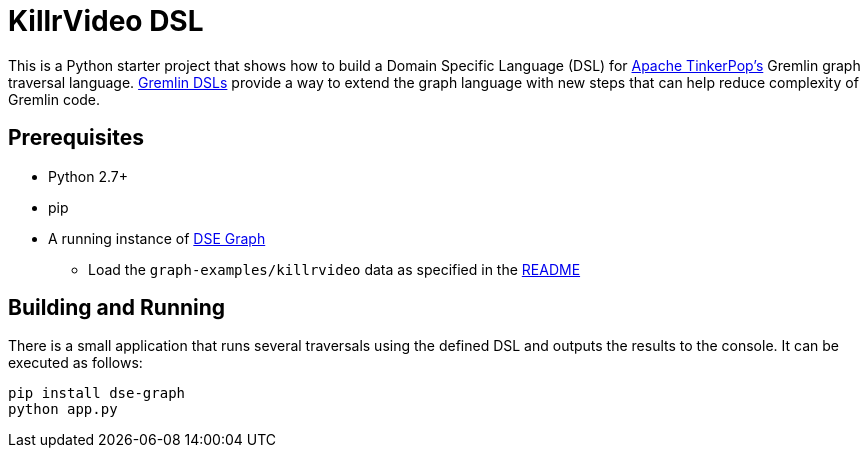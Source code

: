 KillrVideo DSL
==============

This is a Python starter project that shows how to build a Domain Specific Language (DSL) for
link:http://tinkerpop.apache.org/[Apache TinkerPop's] Gremlin graph traversal language.
link:http://tinkerpop.apache.org/docs/current/reference/#dsl[Gremlin DSLs] provide a way to extend the graph language
with new steps that can help reduce complexity of Gremlin code.

Prerequisites
-------------

* Python 2.7+
* pip
* A running instance of link:https://www.datastax.com/products/datastax-enterprise-graph[DSE Graph]
** Load the `graph-examples/killrvideo` data as specified in the link:https://github.com/datastax/graph-examples/blob/master/killrvideo/README.md[README]

Building and Running
--------------------

There is a small application that runs several traversals using the defined DSL and outputs the results to the
console. It can be executed as follows:

[source,text]
pip install dse-graph
python app.py
